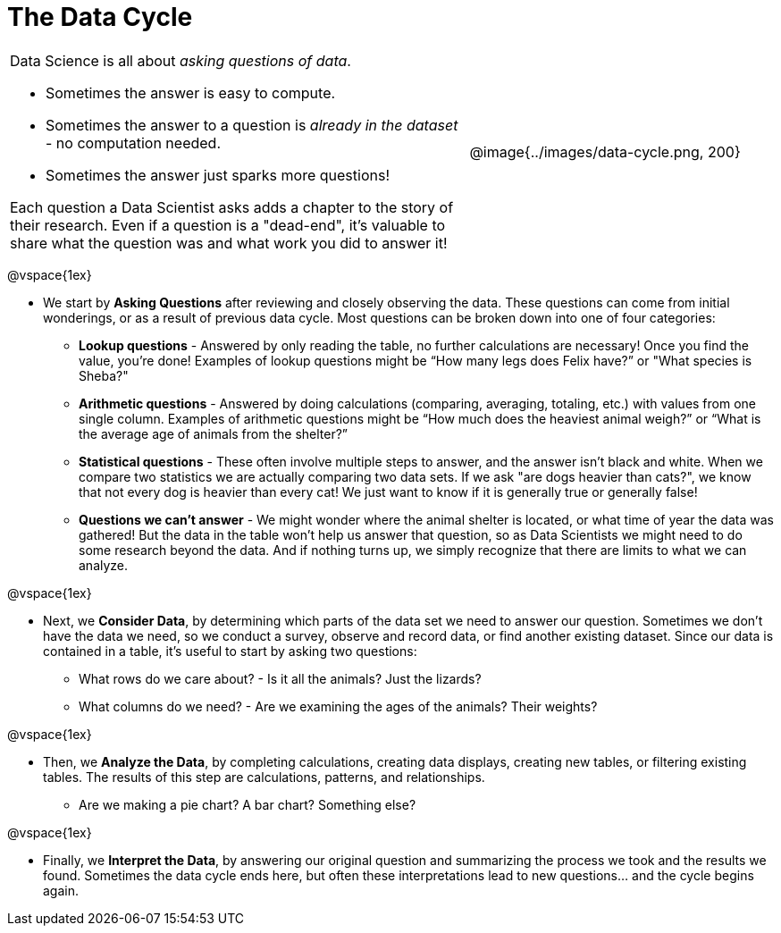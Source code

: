 = The Data Cycle

++++
<style>
img {margin-left: 7em !important; }
table tr td { color: inherit; }
</style>
++++

[cols="3a,2a" frame="none", grid="none"]
|===
| Data Science is all about _asking questions of data_.

- Sometimes the answer is easy to compute. 
- Sometimes the answer to a question is _already in the dataset_ - no computation needed.  
- Sometimes the answer just sparks more questions! 

Each question a Data Scientist asks adds a chapter to the story of their research. Even if a question is a "dead-end", it's valuable to share what the question was and what work you did to answer it!
| @image{../images/data-cycle.png, 200}
|===

@vspace{1ex}

- We start by *Asking Questions* after reviewing and closely observing the data. These questions can come from initial wonderings, or as a result of previous data cycle. Most questions can be broken down into one of four categories:

  * *Lookup questions* - Answered by only reading the table, no further calculations are necessary! Once you find the value, you're done! Examples of lookup questions might be “How many legs does Felix have?” or "What species is Sheba?"

  * *Arithmetic questions* - Answered by doing calculations (comparing, averaging, totaling, etc.) with values from one single column. Examples of arithmetic questions might be “How much does the heaviest animal weigh?” or “What is the average age of animals from the shelter?”

  * *Statistical questions* - These often involve multiple steps to answer, and the answer isn't black and white. When we compare two statistics we are actually comparing two data sets. If we ask "are dogs heavier than cats?", we know that not every dog is heavier than every cat! We just want to know if it is generally true or generally false!

  * *Questions we can't answer* - We might wonder where the animal shelter is located, or what time of year the data was gathered! But the data in the table won’t help us answer that question, so as Data Scientists we might need to do some research beyond the data. And if nothing turns up, we simply recognize that there are limits to what we can analyze.

@vspace{1ex}

- Next, we *Consider Data*, by determining which parts of the data set we need to answer our question. Sometimes we don't have the data we need, so we conduct a survey, observe and record data, or find another existing dataset. Since our data is contained in a table, it's useful to start by asking two questions:

  * What rows do we care about? - Is it all the animals? Just the lizards?
  * What columns do we need? - Are we examining the ages of the animals? Their weights?

@vspace{1ex}

- Then, we *Analyze the Data*, by completing calculations, creating data displays, creating new tables, or filtering existing tables. The results of this step are calculations, patterns, and relationships.

  * Are we making a pie chart? A bar chart? Something else?

@vspace{1ex}

- Finally, we *Interpret the Data*, by answering our original question and summarizing the process we took and the results we found. Sometimes the data cycle ends here, but often these interpretations lead to new questions... and the cycle begins again.
